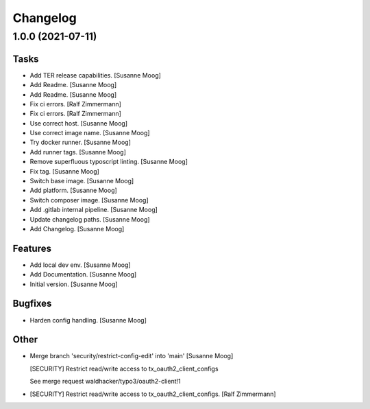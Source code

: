 Changelog
=========


1.0.0 (2021-07-11)
------------------

Tasks
~~~~~
- Add TER release capabilities. [Susanne Moog]
- Add Readme. [Susanne Moog]
- Add Readme. [Susanne Moog]
- Fix ci errors. [Ralf Zimmermann]
- Fix ci errors. [Ralf Zimmermann]
- Use correct host. [Susanne Moog]
- Use correct image name. [Susanne Moog]
- Try docker runner. [Susanne Moog]
- Add runner tags. [Susanne Moog]
- Remove superfluous typoscript linting. [Susanne Moog]
- Fix tag. [Susanne Moog]
- Switch base image. [Susanne Moog]
- Add platform. [Susanne Moog]
- Switch composer image. [Susanne Moog]
- Add .gitlab internal pipeline. [Susanne Moog]
- Update changelog paths. [Susanne Moog]
- Add Changelog. [Susanne Moog]

Features
~~~~~~~~
- Add local dev env. [Susanne Moog]
- Add Documentation. [Susanne Moog]
- Initial version. [Susanne Moog]

Bugfixes
~~~~~~~~
- Harden config handling. [Susanne Moog]

Other
~~~~~
- Merge branch 'security/restrict-config-edit' into 'main' [Susanne
  Moog]

  [SECURITY] Restrict read/write access to tx_oauth2_client_configs

  See merge request waldhacker/typo3/oauth2-client!1
- [SECURITY] Restrict read/write access to tx_oauth2_client_configs.
  [Ralf Zimmermann]


